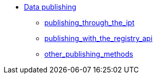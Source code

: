 * xref:index.adoc[Data publishing]
** xref:index.adoc[publishing_through_the_ipt]
** xref:index.adoc[publishing_with_the_registry_api]
** xref:index.adoc[other_publishing_methods]
